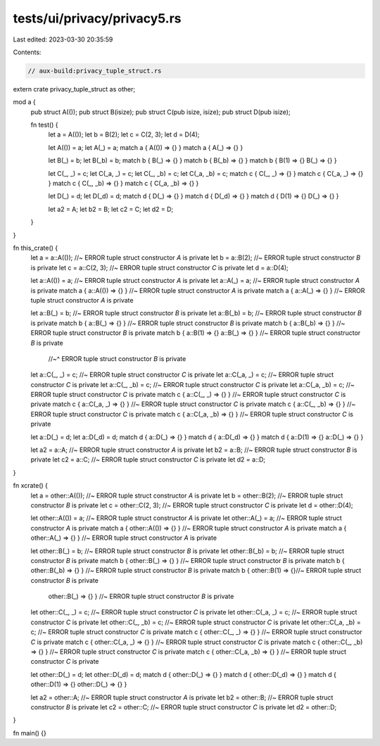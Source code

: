 tests/ui/privacy/privacy5.rs
============================

Last edited: 2023-03-30 20:35:59

Contents:

.. code-block:: rs

    // aux-build:privacy_tuple_struct.rs

extern crate privacy_tuple_struct as other;

mod a {
    pub struct A(());
    pub struct B(isize);
    pub struct C(pub isize, isize);
    pub struct D(pub isize);

    fn test() {
        let a = A(());
        let b = B(2);
        let c = C(2, 3);
        let d = D(4);

        let A(()) = a;
        let A(_) = a;
        match a { A(()) => {} }
        match a { A(_) => {} }

        let B(_) = b;
        let B(_b) = b;
        match b { B(_) => {} }
        match b { B(_b) => {} }
        match b { B(1) => {} B(_) => {} }

        let C(_, _) = c;
        let C(_a, _) = c;
        let C(_, _b) = c;
        let C(_a, _b) = c;
        match c { C(_, _) => {} }
        match c { C(_a, _) => {} }
        match c { C(_, _b) => {} }
        match c { C(_a, _b) => {} }

        let D(_) = d;
        let D(_d) = d;
        match d { D(_) => {} }
        match d { D(_d) => {} }
        match d { D(1) => {} D(_) => {} }

        let a2 = A;
        let b2 = B;
        let c2 = C;
        let d2 = D;
    }
}

fn this_crate() {
    let a = a::A(()); //~ ERROR tuple struct constructor `A` is private
    let b = a::B(2); //~ ERROR tuple struct constructor `B` is private
    let c = a::C(2, 3); //~ ERROR tuple struct constructor `C` is private
    let d = a::D(4);

    let a::A(()) = a; //~ ERROR tuple struct constructor `A` is private
    let a::A(_) = a; //~ ERROR tuple struct constructor `A` is private
    match a { a::A(()) => {} } //~ ERROR tuple struct constructor `A` is private
    match a { a::A(_) => {} } //~ ERROR tuple struct constructor `A` is private

    let a::B(_) = b; //~ ERROR tuple struct constructor `B` is private
    let a::B(_b) = b; //~ ERROR tuple struct constructor `B` is private
    match b { a::B(_) => {} } //~ ERROR tuple struct constructor `B` is private
    match b { a::B(_b) => {} } //~ ERROR tuple struct constructor `B` is private
    match b { a::B(1) => {} a::B(_) => {} } //~ ERROR tuple struct constructor `B` is private
                                            //~^ ERROR tuple struct constructor `B` is private

    let a::C(_, _) = c; //~ ERROR tuple struct constructor `C` is private
    let a::C(_a, _) = c; //~ ERROR tuple struct constructor `C` is private
    let a::C(_, _b) = c; //~ ERROR tuple struct constructor `C` is private
    let a::C(_a, _b) = c; //~ ERROR tuple struct constructor `C` is private
    match c { a::C(_, _) => {} } //~ ERROR tuple struct constructor `C` is private
    match c { a::C(_a, _) => {} } //~ ERROR tuple struct constructor `C` is private
    match c { a::C(_, _b) => {} } //~ ERROR tuple struct constructor `C` is private
    match c { a::C(_a, _b) => {} } //~ ERROR tuple struct constructor `C` is private

    let a::D(_) = d;
    let a::D(_d) = d;
    match d { a::D(_) => {} }
    match d { a::D(_d) => {} }
    match d { a::D(1) => {} a::D(_) => {} }

    let a2 = a::A; //~ ERROR tuple struct constructor `A` is private
    let b2 = a::B; //~ ERROR tuple struct constructor `B` is private
    let c2 = a::C; //~ ERROR tuple struct constructor `C` is private
    let d2 = a::D;
}

fn xcrate() {
    let a = other::A(()); //~ ERROR tuple struct constructor `A` is private
    let b = other::B(2); //~ ERROR tuple struct constructor `B` is private
    let c = other::C(2, 3); //~ ERROR tuple struct constructor `C` is private
    let d = other::D(4);

    let other::A(()) = a; //~ ERROR tuple struct constructor `A` is private
    let other::A(_) = a; //~ ERROR tuple struct constructor `A` is private
    match a { other::A(()) => {} } //~ ERROR tuple struct constructor `A` is private
    match a { other::A(_) => {} } //~ ERROR tuple struct constructor `A` is private

    let other::B(_) = b; //~ ERROR tuple struct constructor `B` is private
    let other::B(_b) = b; //~ ERROR tuple struct constructor `B` is private
    match b { other::B(_) => {} } //~ ERROR tuple struct constructor `B` is private
    match b { other::B(_b) => {} } //~ ERROR tuple struct constructor `B` is private
    match b { other::B(1) => {}//~ ERROR tuple struct constructor `B` is private
        other::B(_) => {} }    //~ ERROR tuple struct constructor `B` is private

    let other::C(_, _) = c; //~ ERROR tuple struct constructor `C` is private
    let other::C(_a, _) = c; //~ ERROR tuple struct constructor `C` is private
    let other::C(_, _b) = c; //~ ERROR tuple struct constructor `C` is private
    let other::C(_a, _b) = c; //~ ERROR tuple struct constructor `C` is private
    match c { other::C(_, _) => {} } //~ ERROR tuple struct constructor `C` is private
    match c { other::C(_a, _) => {} } //~ ERROR tuple struct constructor `C` is private
    match c { other::C(_, _b) => {} } //~ ERROR tuple struct constructor `C` is private
    match c { other::C(_a, _b) => {} } //~ ERROR tuple struct constructor `C` is private

    let other::D(_) = d;
    let other::D(_d) = d;
    match d { other::D(_) => {} }
    match d { other::D(_d) => {} }
    match d { other::D(1) => {} other::D(_) => {} }

    let a2 = other::A; //~ ERROR tuple struct constructor `A` is private
    let b2 = other::B; //~ ERROR tuple struct constructor `B` is private
    let c2 = other::C; //~ ERROR tuple struct constructor `C` is private
    let d2 = other::D;
}

fn main() {}


